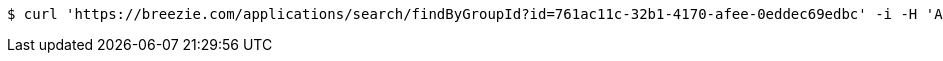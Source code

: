 [source,bash]
----
$ curl 'https://breezie.com/applications/search/findByGroupId?id=761ac11c-32b1-4170-afee-0eddec69edbc' -i -H 'Authorization: Bearer: 0b79bab50daca910b000d4f1a2b675d604257e42'
----